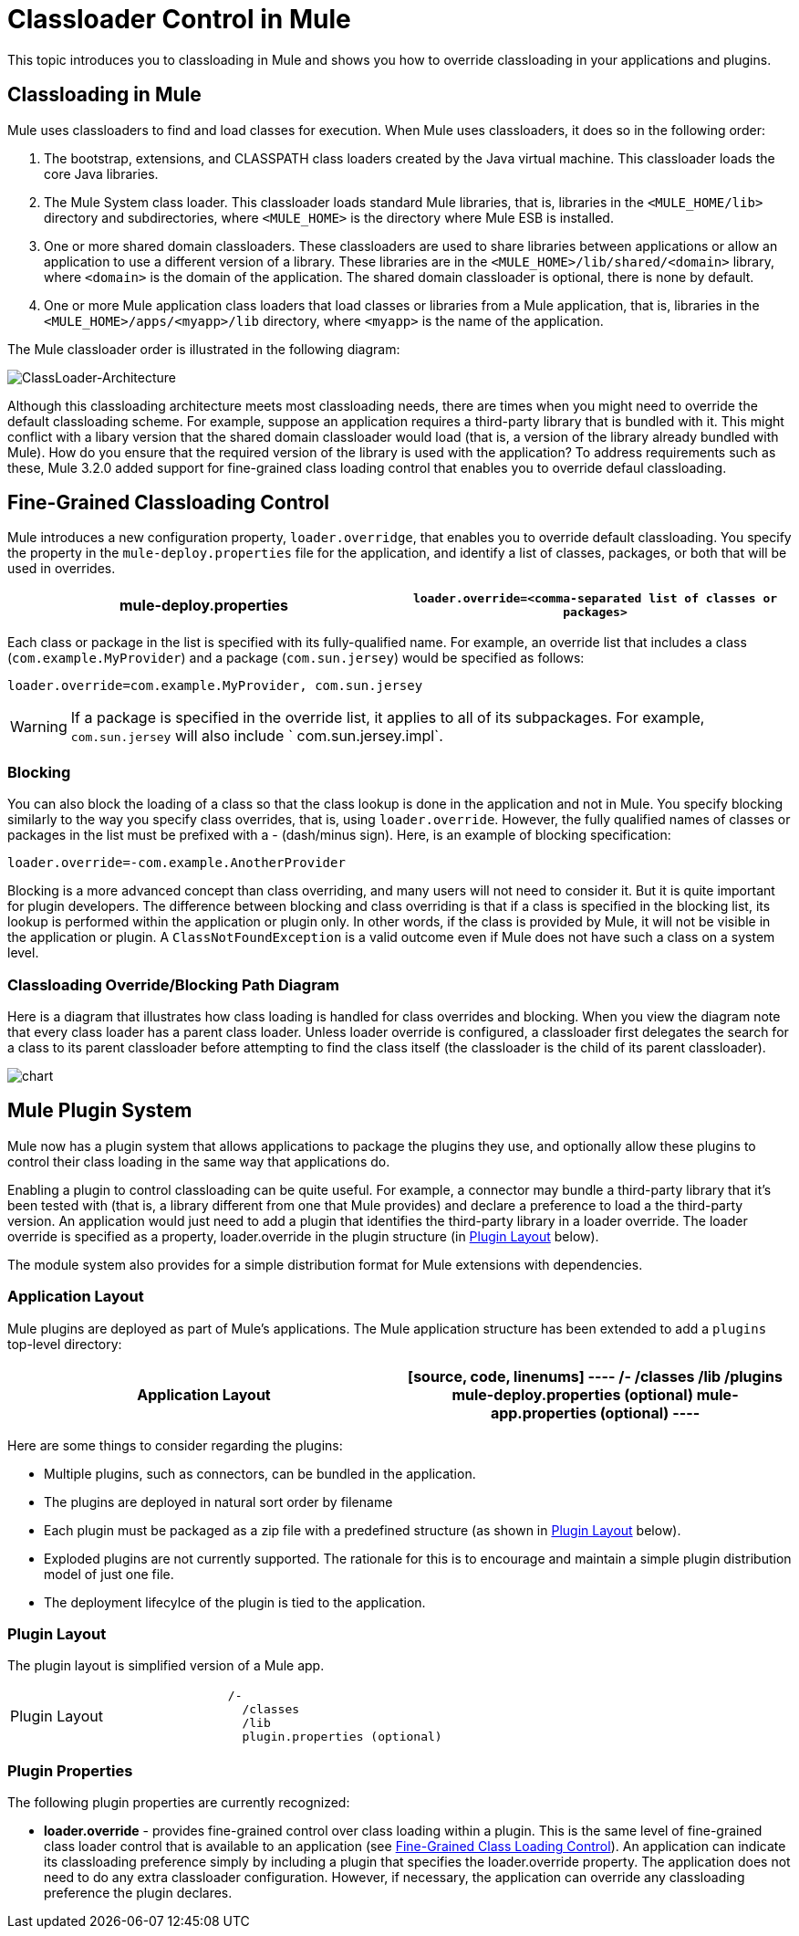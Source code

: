 = Classloader Control in Mule

This topic introduces you to classloading in Mule and shows you how to override classloading in your applications and plugins.

== Classloading in Mule

Mule uses classloaders to find and load classes for execution. When Mule uses classloaders, it does so in the following order:

. The bootstrap, extensions, and CLASSPATH class loaders created by the Java virtual machine. This classloader loads the core Java libraries.
. The Mule System class loader. This classloader loads standard Mule libraries, that is, libraries in the `<MULE_HOME/lib>` directory and subdirectories, where `<MULE_HOME>` is the directory where Mule ESB is installed.
. One or more shared domain classloaders. These classloaders are used to share libraries between applications or allow an application to use a different version of a library. These libraries are in the `<MULE_HOME>/lib/shared/<domain>` library, where `<domain>` is the domain of the application. The shared domain classloader is optional, there is none by default.
. One or more Mule application class loaders that load classes or libraries from a Mule application, that is, libraries in the `<MULE_HOME>/apps/<myapp>/lib` directory, where `<myapp>` is the name of the application.

The Mule classloader order is illustrated in the following diagram:

image:ClassLoader-Architecture.png[ClassLoader-Architecture]

Although this classloading architecture meets most classloading needs, there are times when you might need to override the default classloading scheme. For example, suppose an application requires a third-party library that is bundled with it. This might conflict with a libary version that the shared domain classloader would load (that is, a version of the library already bundled with Mule). How do you ensure that the required version of the library is used with the application? To address requirements such as these, Mule 3.2.0 added support for fine-grained class loading control that enables you to override defaul classloading.

== Fine-Grained Classloading Control

Mule introduces a new configuration property, `loader.overridge`, that enables you to override default classloading. You specify the property in the `mule-deploy.properties` file for the application, and identify a list of classes, packages, or both that will be used in overrides.

[width="100%",cols=",",options="header"]
|===
^|mule-deploy.properties
|`loader.override=<comma-separated list of classes or packages>`
|===

Each class or package in the list is specified with its fully-qualified name. For example, an override list that includes a class (`com.example.MyProvider`) and a package (`com.sun.jersey`) would be specified as follows:

[source, code, linenums]
----
loader.override=com.example.MyProvider, com.sun.jersey
----

[WARNING]
If a package is specified in the override list, it applies to all of its subpackages. For example, `com.sun.jersey` will also include ` com.sun.jersey.impl`.

=== Blocking

You can also block the loading of a class so that the class lookup is done in the application and not in Mule. You specify blocking similarly to the way you specify class overrides, that is, using `loader.override`. However, the fully qualified names of classes or packages in the list must be prefixed with a - (dash/minus sign). Here, is an example of blocking specification:

[source, code, linenums]
----
loader.override=-com.example.AnotherProvider
----

Blocking is a more advanced concept than class overriding, and many users will not need to consider it. But it is quite important for plugin developers. The difference between blocking and class overriding is that if a class is specified in the blocking list, its lookup is performed within the application or plugin only. In other words, if the class is provided by Mule, it will not be visible in the application or plugin. A `ClassNotFoundException` is a valid outcome even if Mule does not have such a class on a system level.

=== Classloading Override/Blocking Path Diagram

Here is a diagram that illustrates how class loading is handled for class overrides and blocking. When you view the diagram note that every class loader has a parent class loader. Unless loader override is configured, a classloader first delegates the search for a class to its parent classloader before attempting to find the class itself (the classloader is the child of its parent classloader).

image:chart.png[chart]

== Mule Plugin System

Mule now has a plugin system that allows applications to package the plugins they use, and optionally allow these plugins to control their class loading in the same way that applications do.

Enabling a plugin to control classloading can be quite useful. For example, a connector may bundle a third-party library that it's been tested with (that is, a library different from one that Mule provides) and declare a preference to load a the third-party version. An application would just need to add a plugin that identifies the third-party library in a loader override. The loader override is specified as a property, loader.override in the plugin structure (in link:/mule-user-guide/v/3.4/classloader-control-in-mule[Plugin Layout] below).

The module system also provides for a simple distribution format for Mule extensions with dependencies.

=== Application Layout

Mule plugins are deployed as part of Mule's applications. The Mule application structure has been extended to add a `plugins` top-level directory:

[width="100%",cols=",",options="header"]
|===
^|Application Layout
a|
[source, code, linenums]
----
/-
  /classes
  /lib
  /plugins
  mule-deploy.properties (optional)
  mule-app.properties (optional)
----
|===

Here are some things to consider regarding the plugins:

* Multiple plugins, such as connectors, can be bundled in the application.
* The plugins are deployed in natural sort order by filename
* Each plugin must be packaged as a zip file with a predefined structure (as shown in link:/mule-user-guide/v/3.4/classloader-control-in-mule[Plugin Layout] below).
* Exploded plugins are not currently supported. The rationale for this is to encourage and maintain a simple plugin distribution model of just one file.
* The deployment lifecylce of the plugin is tied to the application.

=== Plugin Layout

The plugin layout is simplified version of a Mule app.

[width="100%",cols=",",option="header"]
|===
^|Plugin Layout
a|
[source, code, linenums]
----
/-
  /classes
  /lib
  plugin.properties (optional)
----
|===

=== Plugin Properties

The following plugin properties are currently recognized:

* *loader.override* - provides fine-grained control over class loading within a plugin. This is the same level of fine-grained class loader control that is available to an application (see link:/mule-user-guide/v/3.4/classloader-control-in-mule[Fine-Grained Class Loading Control]). An application can indicate its classloading preference simply by including a plugin that specifies the loader.override property. The application does not need to do any extra classloader configuration. However, if necessary, the application can override any classloading preference the plugin declares.
